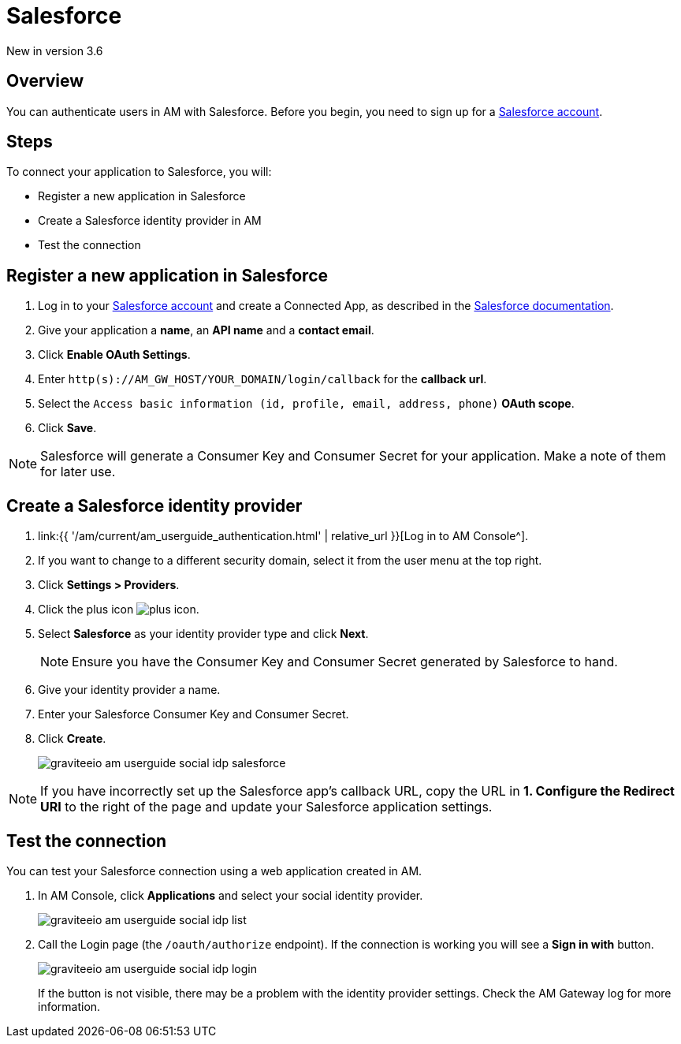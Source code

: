 = Salesforce
:page-sidebar: am_3_x_sidebar
:page-permalink: am/current/am_userguide_social_identity_provider_salesforce.html
:page-folder: am/user-guide
:page-layout: am

[label label-version]#New in version 3.6#

== Overview

You can authenticate users in AM with Salesforce. Before you begin, you need to sign up for a link:https://www.salesforce.com/[Salesforce account^].

== Steps

To connect your application to Salesforce, you will:

- Register a new application in Salesforce
- Create a Salesforce identity provider in AM
- Test the connection

== Register a new application in Salesforce

. Log in to your link:https://www.salesforce.com/[Salesforce account^] and create a Connected App, as described in the link:https://help.salesforce.com/articleView?id=connected_app_create.htm&type=0[Salesforce documentation^].
. Give your application a *name*, an *API name* and a *contact email*.
. Click *Enable OAuth Settings*.
. Enter `http(s)://AM_GW_HOST/YOUR_DOMAIN/login/callback` for the *callback url*.
. Select the `Access basic information (id, profile, email, address, phone)` *OAuth scope*.
. Click *Save*.

NOTE: Salesforce will generate a Consumer Key and Consumer Secret for your application. Make a note of them for later use.

== Create a Salesforce identity provider

. link:{{ '/am/current/am_userguide_authentication.html' | relative_url }}[Log in to AM Console^].
. If you want to change to a different security domain, select it from the user menu at the top right.
. Click *Settings > Providers*.
. Click the plus icon image:{% link images/icons/plus-icon.png %}[].
. Select *Salesforce* as your identity provider type and click *Next*.
+
NOTE: Ensure you have the Consumer Key and Consumer Secret generated by Salesforce to hand.
+
. Give your identity provider a name.
. Enter your Salesforce Consumer Key and Consumer Secret.
. Click *Create*.
+
image::{% link images/am/current/graviteeio-am-userguide-social-idp-salesforce.png %}[]

NOTE: If you have incorrectly set up the Salesforce app's callback URL, copy the URL in *1. Configure the Redirect URI* to the right of the page and update your Salesforce application settings.

== Test the connection

You can test your Salesforce connection using a web application created in AM.

. In AM Console, click *Applications* and select your social identity provider.
+
image::{% link images/am/current/graviteeio-am-userguide-social-idp-list.png %}[]
+
. Call the Login page (the `/oauth/authorize` endpoint). If the connection is working you will see a *Sign in with* button.
+
image::{% link images/am/current/graviteeio-am-userguide-social-idp-login.png %}[]
+
If the button is not visible, there may be a problem with the identity provider settings. Check the AM Gateway log for more information.
